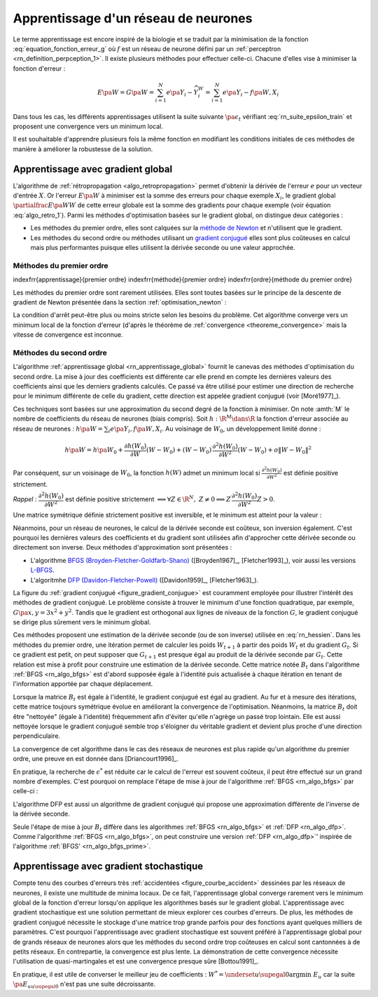 

Apprentissage d'un réseau de neurones
=====================================

Le terme apprentissage est encore inspiré de la biologie et se traduit 
par la minimisation de la fonction :eq:`equation_fonction_erreur_g` où 
:math:`f` est un réseau de neurone défini par un :ref:`perceptron <rn_definition_perpception_1>`. 
Il existe plusieurs méthodes pour effectuer celle-ci. 
Chacune d'elles vise à minimiser la fonction d'erreur :

.. math::

        E\pa{W}   = G \pa{W}  =   \sum_{i=1}^{N} e\pa {Y_{i} - \widehat{Y_{i}^W}}
                                            =   \sum_{i=1}^{N} e\pa {Y_{i} - f \pa{W,X_{i}}}

Dans tous les cas, les différents apprentissages utilisent la suite 
suivante :math:`\pa{ \epsilon_{t}}` vérifiant :eq:`rn_suite_epsilon_train` 
et proposent une convergence vers un minimum local.

.. math::
    :label: rn_suite_epsilon_train

    \forall t>0,\quad\varepsilon_{t}\in \R_{+}^{\ast} \text{ et }
    \sum_{t\geqslant0}\varepsilon_{t}=+\infty,\quad
    \sum_{t\geqslant0}\varepsilon_{t}^{2}<+\infty

Il est souhaitable d'apprendre plusieurs fois la même fonction en modifiant 
les conditions initiales de ces méthodes de manière à améliorer la robustesse de la solution.



.. _rn_apprentissage_global:



Apprentissage avec gradient global
++++++++++++++++++++++++++++++++++


L'algorithme de :ref:`rétropropagation <algo_retropropagation>` permet d'obtenir 
la dérivée de l'erreur :math:`e` pour un vecteur d'entrée :math:`X`. Or l'erreur 
:math:`E\pa{W}` à minimiser est la somme des erreurs pour chaque exemple 
:math:`X_i`, le gradient global :math:`\partialfrac{E\pa{W}}{W}` de cette erreur 
globale est la somme des gradients pour chaque exemple 
(voir équation :eq:`algo_retro_1`). 
Parmi les méthodes d'optimisation basées sur le gradient global, on distingue deux catégories :

* Les méthodes du premier ordre, elles sont calquées sur la 
  `méthode de Newton <https://fr.wikipedia.org/wiki/M%C3%A9thode_de_Newton>`_ 
  et n'utilisent que le gradient.
* Les méthodes du second ordre ou méthodes utilisant un 
  `gradient conjugué <https://fr.wikipedia.org/wiki/M%C3%A9thode_du_gradient_conjugu%C3%A9>`_
  elles sont plus coûteuses en calcul mais plus performantes
  puisque elles utilisent la dérivée seconde ou une valeur approchée.



.. _rn_optim_premier_ordre:

Méthodes du premier ordre
^^^^^^^^^^^^^^^^^^^^^^^^^


\indexfrr{apprentissage}{premier ordre}
\indexfrr{méthode}{premier ordre} 
\indexfrr{ordre}{méthode du premier ordre}

Les méthodes du premier ordre sont rarement utilisées. 
Elles sont toutes basées sur le principe 
de la descente de gradient de Newton présentée dans 
la section :ref:`optimisation_newton` :

.. mathdef::
    :title: optimisation du premier ordre
    :lid: rn_algorithme_apprentissage_1
    :tag: Algorithme
    
    *Initialiation*
		
    Le premier jeu de coefficients :math:`W_0` du réseau 
    de neurones est choisi aléatoirement.
    
    .. math::
        
        \begin{array}{rcl}
        t   &\longleftarrow&    0 \\
        E_0 &\longleftarrow&    \sum_{i=1}^{N} e\pa {Y_{i} - f \pa{W_0,X_{i}}}
        \end{array}
    
    *Calcul du gradient*
    
    :math:`g_t \longleftarrow \partialfrac{E_t}{W} \pa {W_t} = \sum_{i=1}^{N} 
    e'\pa {Y_{i} - f \pa{W_t,X_{i}}}`
    
    *Mise à jour*
    
    .. math::
        
        \begin{array}{rcl}
        W_{t+1} &\longleftarrow& W_t - \epsilon_t g_t \\
        E_{t+1} &\longleftarrow& \sum_{i=1}^{N} e\pa {Y_i - f \pa{W_{t+1},X_i}} \\
        t       &\longleftarrow& t+1
        \end{array}

    
    *Terminaison*
    
    Si :math:`\frac{E_t}{E_{t-1}} \approx 1` (ou :math:`\norm{g_t} \approx 0`) 
    alors l'apprentissage a convergé sinon retour au calcul du gradient.


La condition d'arrêt peut-être plus ou moins stricte selon les besoins du problème. 
Cet algorithme converge vers un minimum local de la fonction d'erreur 
(d'après le théorème de :ref:`convergence <theoreme_convergence>` 
mais la vitesse de convergence est inconnue.


.. _rn_optim_second_ordre:

Méthodes du second ordre
^^^^^^^^^^^^^^^^^^^^^^^^



L'algorithme :ref:`apprentissage global <rn_apprentissage_global>` fournit le canevas des 
méthodes d'optimisation du second ordre. La mise à jour des coefficients est différente car 
elle prend en compte les dernières valeurs des coefficients ainsi que les 
derniers gradients calculés. Ce passé va être utilisé pour estimer une 
direction de recherche pour le minimum différente de celle du gradient, 
cette direction est appelée gradient conjugué (voir [Moré1977]_).

Ces techniques sont basées sur une approximation du second degré de la fonction à minimiser. 
On note :amth:`M` le nombre de coefficients du réseau de neurones (biais compris). 
Soit :math:`h: \R^{M} \dans \R` la fonction d'erreur associée au réseau de neurones :
:math:`h \pa {W} = \sum_{i} e \pa{Y_i,f \pa{ W,X_i} }`.
Au voisinage de :math:`W_{0}`, un développement limité donne :

.. math::

    h \pa {W}     =   h\pa {W_0}  + \frac{\partial h\left( W_{0}\right)  }{\partial W}\left( W-W_{0}\right) +\left(
    W-W_{0}\right) ^{\prime}\frac{\partial^{2}h\left(  W_{0}\right)  }{\partial W^{2}}\left( W-W_{0}\right) +o\left\|
    W-W_{0}\right\|  ^{2}

Par conséquent, sur un voisinage de :math:`W_{0}`, la fonction :math:`h\left( W\right)` 
admet un minimum local si :math:`\frac{\partial^{2}h\left( W_{0}\right) }{\partial W^{2}}` 
est définie positive strictement.

*Rappel :* :math:`\dfrac{\partial^{2}h\left(  W_{0}\right)  }{\partial W^{2}}` 
est définie positive strictement :math:`\Longleftrightarrow\forall Z\in\R^{N},\; Z\neq0\Longrightarrow
Z^{\prime}\dfrac{\partial ^{2}h\left( W_{0}\right)  }{\partial W^{2}}Z>0`.

Une matrice symétrique définie strictement positive est inversible, 
et le minimum est atteint pour la valeur :
    
.. math::
    :nowrap:
    :label: rn_hessien

    \begin{eqnarray}
    W_{\min}= W_0 + \frac{1}{2}\left[  \dfrac{\partial^{2}h\left(  W_{0}\right) }
    		{\partial W^{2}}\right]  ^{-1}\left[  \frac{\partial h\left(  W_{0}\right)
    }{\partial W}\right] \nonumber
    \end{eqnarray}

Néanmoins, pour un réseau de neurones, le calcul de la dérivée seconde est coûteux, 
son inversion également. C'est pourquoi les dernières valeurs des coefficients 
et du gradient sont utilisées afin d'approcher cette dérivée seconde ou directement 
son inverse. Deux méthodes d'approximation sont présentées :

* L'algorithme `BFGS (Broyden-Fletcher-Goldfarb-Shano) <https://en.wikipedia.org/wiki/Broyden%E2%80%93Fletcher%E2%80%93Goldfarb%E2%80%93Shanno_algorithm>`_
  ([Broyden1967]_, [Fletcher1993]_), voir aussi les versions `L-BFGS <https://en.wikipedia.org/wiki/Limited-memory_BFGS>`_.
* L'algoritmhe `DFP  (Davidon-Fletcher-Powell) <https://en.wikipedia.org/wiki/Davidon%E2%80%93Fletcher%E2%80%93Powell_formula>`_
  ([Davidon1959]_, [Fletcher1963]_).

La figure du :ref:`gradient conjugué <figure_gradient_conjugue>` est couramment employée 
pour illustrer l'intérêt des méthodes de gradient conjugué. 
Le problème consiste à trouver le minimum d'une fonction quadratique, 
par exemple, :math:`G\pa{x,y} = 3x^2 + y^2`. Tandis que le gradient est orthogonal 
aux lignes de niveaux de la fonction :math:`G`, le gradient conjugué se dirige plus 
sûrement vers le minimum global.

.. mathdef::
    :title: Gradient conjugué
    :lid: figure_gradient_conjugue
    :tag: Figure

    .. math::
        :nowrap:

        \begin{picture}(100,80)(0,0)
        \put(30,25) {\ellipse{50}{25}}
        \put(30,25) {\ellipse{40}{20}}
        \put(30,25) {\ellipse{30}{15}}
        \put(30,25) {\ellipse{20}{10}}
        \drawline(15,35)(25,6)
        \drawline(15,35)(50,2)
        \put(15,2)  {\makebox(10,3){\tiny gradient}}
        \put(50,-4)  {\makebox(10,3){\tiny gradient conjugué}}
        \end{picture}

    Gradient et gradient conjugué sur une ligne de niveau de la fonction :math:`G\pa{x,y} = 3x^2 + y^2`, 
    le gradient est orthogonal aux lignes de niveaux de la fonction :math:`G`, 
    mais cette direction est rarement la bonne à moins que le point 
    :math:`\pa{x,y}` se situe sur un des axes des ellipses, 
    le gradient conjugué agrège les derniers déplacements et propose une direction 
    de recherche plus plausible pour le minimum de la fonction.





Ces méthodes proposent une estimation de la dérivée seconde 
(ou de son inverse) utilisée en :eq:`rn_hessien`. 
Dans les méthodes du premier ordre, une itération permet de calculer les 
poids :math:`W_{t+1}` à partir des poids :math:`W_t` et du 
gradient :math:`G_t`. Si ce gradient est petit, on peut supposer 
que :math:`G_{t+1}` est presque égal au produit de la dérivée seconde par 
:math:`G_t`. Cette relation est mise à profit pour construire une estimation 
de la dérivée seconde. Cette matrice notée :math:`B_t` dans 
l'algorithme :ref:`BFGS <rn_algo_bfgs>` 
est d'abord supposée égale à l'identité puis actualisée à chaque 
itération en tenant de l'information apportée par chaque déplacement. 


.. mathdef::
    :title: BFGS
    :tag: Algorithme
    :lid: rn_algo_bfgs
    
    Le nombre de paramètres de la fonction :math:`f` est :math:`M`.
    
    *Initialisation*
    
    Le premier jeu de coefficients :math:`W_0` du réseau de neurones est 
    choisi aléatoirement.
    
    .. math::
    
        \begin{array}{lcl}
        t   &\longleftarrow&    0 \\
        E_0 &\longleftarrow&    \sum_{i=1}^{N} e\pa {Y_{i} - f \pa{W_0,X_{i}}} \\
        B_0 &\longleftarrow&    I_M \\
        i   &\longleftarrow&    0
        \end{array}
    
    *Calcul du gradient*

    .. math::
    
        \begin{array}{lcl}
        g_t &\longleftarrow& \partialfrac{E_t}{W} \pa {W_t}= \sum_{i=1}^{N} e'\pa {Y_{i} - f \pa{W_t,X_{i}}} \\
        c_t &\longleftarrow& B_t g_t
        \end{array}

    *Mise à jour des coefficients*
    
    .. math::
    
        \begin{array}{lcl}
        \epsilon^*  &\longleftarrow&    \underset{\epsilon}{\arg \inf} \; \sum_{i=1}^{N}
                 e\pa {Y_i - f \pa{W_t - \epsilon c_t,X_i}}  \\
        W_{t+1}     &\longleftarrow&    W_t - \epsilon^* c_t \\
        E_{t+1}     &\longleftarrow&    \sum_{i=1}^{N} e\pa {Y_i - f \pa{W_{t+1},X_i}} \\
        t           &\longleftarrow&    t+1
        \end{array}

    *Mise à jour de la marice :math:`B_t`*
    
    | si :math:`t - i \supegal M` ou :math:`g'_{t-1} B_{t-1} g_{t-1} \infegal 0` ou :math:`g'_{t-1} B_{t-1} \pa {g_t - g_{t-1}} \infegal 0`
    |   :math:`B_{t} \longleftarrow I_M`
    |   :math:`i \longleftarrow  t`
    | sinon
    |   :math:`s_t \longleftarrow    W_t - W_{t-1}`
    |   :math:`d_t    \longleftarrow    g_t - g_{t-1}`
    |   :math:`B_{t}  \longleftarrow    B_{t-1} +   \pa{1 + \dfrac{ d'_t B_{t-1} d_t}{d'_t s_t}}\dfrac{s_t s'_t} {s'_t d_t}- \dfrac{s_t d'_t B_{t-1} +  B_{t-1} d_t s'_t } { d'_t s_t }`
    
    *Terminaison*

    Si :math:`\frac{E_t}{E_{t-1}} \approx 1` alors l'apprentissage a convergé sinon retour au calcul
    du gradient.
    



Lorsque la matrice :math:`B_t` est égale à l'identité, 
le gradient conjugué est égal au gradient. Au fur et 
à mesure des itérations, cette matrice toujours 
symétrique évolue en améliorant la convergence de l'optimisation. 
Néanmoins, la matrice :math:`B_t` doit être "nettoyée" 
(égale à l'identité) fréquemment afin d'éviter qu'elle 
n'agrège un passé trop lointain. Elle est aussi nettoyée lorsque 
le gradient conjugué semble trop s'éloigner du véritable gradient 
et devient plus proche d'une direction perpendiculaire.

La convergence de cet algorithme dans le cas des réseaux de 
neurones est plus rapide qu'un algorithme du premier ordre, 
une preuve en est donnée dans [Driancourt1996]_.

En pratique, la recherche de :math:`\epsilon^*` est réduite car 
le calcul de l'erreur est souvent coûteux, il peut être effectué 
sur un grand nombre d'exemples. C'est pourquoi on remplace 
l'étape de mise à jour de l'algorithme :ref:`BFGS <rn_algo_bfgs>` 
par celle-ci :

.. mathdef::
    :title: BFGS'
    :lid: rn_algo_bfgs_prime
    :tag: Algorithme

    Le nombre de paramètre de la fonction :math:`f` est :math:`M`.
    
    *Initialisation, calcul du gradient*
    
    Voir :ref:`BFGS <rn_algo_bfgs>`.
    
    *Recherche de :math:`\epsilon^*`*
    
    | :math:`\epsilon^*  \longleftarrow    \epsilon_0`
    | while :math:`E_{t+1} \supegal E_t$ et $\epsilon^* \gg 0`
    |   :math:`\epsilon^*  \longleftarrow   \frac{\epsilon^*}{2}`
    |   :math:`W_{t+1}     \longleftarrow    W_t - \epsilon^* c_t`
    |   :math:`E_{t+1}     \longleftarrow    \sum_{i=1}^{N} e\pa {Y_i - f \pa{W_{t+1},X_i}}`
    |
    | if :math:`\epsilon_* \approx 0$ et $B_t \neq I_M`
    |   :math:`B_{t}       \longleftarrow   I_M`
    |   :math:`i           \longleftarrow    t`
    |   Retour au calcul du gradient.
    
    *Mise à jour des coefficients*
    
    .. math::
    
        \begin{array}{lcl}
        W_{t+1}     &\longleftarrow&    W_t - \epsilon^* c_t \\
        E_{t+1}     &\longleftarrow&    \sum_{i=1}^{N} e\pa {Y_i - f \pa{W_{t+1},X_i}} \\
        t           &\longleftarrow&    t+1
        \end{array}
    
    *Mise à jour de la matrice :math:`B_t`, temrinaison*
    
    Voir :ref:`BFGS <rn_algo_bfgs>`.
    

		
L'algorithme DFP est aussi un algorithme de gradient conjugué 
qui propose une approximation différente de l'inverse de la dérivée seconde.
		
.. mathdef::
    :title: DFP
    :lid: rn_algo_dfp
    :tag: Algorithme

    Le nombre de paramètre de la fonction :math:`f` est :math:`M`.
		
    *Initialisation*
    
    Le premier jeu de coefficients :math:`W_0` 
    du réseau de neurones est choisi aléatoirement.
    
    .. math::
    
        \begin{array}{lcl}
        t   &\longleftarrow&    0 \\
        E_0 &\longleftarrow&    \sum_{i=1}^{N} e\pa {Y_{i} - f \pa{W_0,X_{i}}} \\
        B_0 &\longleftarrow&    I_M \\
        i   &\longleftarrow&    0
        \end{array}
        
    *Calcul du gradient*
    
    .. math::
    
        \begin{array}{lcl}
        g_t &\longleftarrow& \partialfrac{E_t}{W} \pa {W_t}= \sum_{i=1}^{N} e'\pa {Y_{i} - f \pa{W_t,X_{i}}} \\
        c_t &\longleftarrow& B_t g_t
        \end{array}

    *Mise à jour des coefficients*
    
    .. math::
    
        \begin{array}{lcl}
        \epsilon^*  &\longleftarrow&    \underset{\epsilon}{\arg \inf} \;
                                     \sum_{i=1}^{N} e\pa {Y_i - f \pa{W_t - \epsilon c_t,X_i}}  \\
        W_{t+1}     &\longleftarrow&    W_t - \epsilon^* c_t \\
        E_{t+1}     &\longleftarrow&    \sum_{i=1}^{N} e\pa {Y_i - f \pa{W_{t+1},X_i}} \\
        t           &\longleftarrow&    t+1
        \end{array}
    
    *Mise à jour de la matrice :math:`B_t`*
    
    | si :math:`t - i \supegal M` ou :math:`g'_{t-1} B_{t-1} g_{t-1} \infegal 0` ou :math:`g'_{t-1} B_{t-1} \pa {g_t - g_{t-1}} \infegal 0`
    |   :math:`B_{t}       \longleftarrow    I_M`
    |   :math:`i           \longleftarrow    t`
    | sinon
    |   :math:`d_t         \longleftarrow    W_t - W_{t-1}`
    |   :math:`s_t         \longleftarrow    g_t - g_{t-1}`
    |   :math:`B_{t}       \longleftarrow`    B_{t-1} +     \dfrac{d_t d'_t} {d'_t s_t} - \dfrac{B_{t-1} s_t s'_t B_{t-1} } { s'_t B_{t-1} s_t }`
    
    *Terminaison*
    
    Si :math:`\frac{E_t}{E_{t-1}} \approx 1` alors l'apprentissage a convergé sinon retour à
    du calcul du gradient.


Seule l'étape de mise à jour :math:`B_t` diffère dans les 
algorithmes :ref:`BFGS <rn_algo_bfgs>` et :ref:`DFP <rn_algo_dfp>`. 
Comme l'algorithme :ref:`BFGS <rn_algo_bfgs>`, 
on peut construire une version :ref:`DFP <rn_algo_dfp>`' 
inspirée de l'algorithme :ref:`BFGS' <rn_algo_bfgs_prime>`.






Apprentissage avec gradient stochastique
++++++++++++++++++++++++++++++++++++++++

Compte tenu des courbes d'erreurs très :ref:`accidentées <figure_courbe_accident>` 
dessinées par les réseaux de neurones, il existe une multitude de minima 
locaux. De ce fait, l'apprentissage global converge rarement vers le 
minimum global de la fonction d'erreur lorsqu'on applique les algorithmes 
basés sur le gradient global. L'apprentissage avec gradient stochastique 
est une solution permettant de mieux explorer ces courbes d'erreurs. 
De plus, les méthodes de gradient conjugué nécessite le stockage d'une 
matrice trop grande parfois pour des fonctions ayant quelques milliers 
de paramètres. C'est pourquoi l'apprentissage avec gradient stochastique 
est souvent préféré à l'apprentissage global pour de grands réseaux de 
neurones alors que les méthodes du second ordre trop coûteuses en 
calcul sont cantonnées à de petits réseaux. En contrepartie, la 
convergence est plus lente. La démonstration de cette convergence nécessite 
l'utilisation de quasi-martingales et est une convergence presque sûre [Bottou1991]_.

.. mathdef::
    :title: Exemple de minimal locaux
    :tag: Figure
    :lid: figure_courbe_accident

    .. image:: rnimg/errminloc.png
    

.. mathdef::
    :title: apprentissage stochastique
    :tag: Algprithme
    :lid: rn_algorithme_apprentissage_2

    *Initialisation*
    
    Le premier jeu de coefficients :math:`W_0` 
    du réseau de neurones est choisi aléatoirement.
    
    .. math::
    
        \begin{array}{lcl}
        t       &\longleftarrow&    0 \\
        E_0 &\longleftarrow&    \sum_{i=1}^{N} e\pa {Y_{i} - f \pa{W_0,X_{i}}}
        \end{array}
        
    *Récurrence*
    
    | :math:`W_{t,0} \longleftarrow    W_0`
    | for :math:`t'` in :math:`0..N-1`
    |   :math:`i \longleftarrow` nombre aléatoire dans :math:`\ensemble{1}{N}`
    |   :math:`g \longleftarrow \partialfrac{E}{W} \pa {W_{t,t'}}=  e'\pa {Y_{i} - f\pa{W_{t,t'},X_{i}}}`
    |   :math:`W_{t,t'+1} \longleftarrow    W_{t,t'} - \epsilon_t g`
    | :math:`W_{t+1} \longleftarrow W_{t,N}`
    | :math:`E_{t+1} \longleftarrow \sum_{i=1}^{N} e\pa {Y_{i} - f \pa{W_{t+1},X_{i}}}`
    | :math:`t \longleftarrow t+1`
    
    *Terminaison*
		
    Si :math:`\frac{E_t}{E_{t-1}} \approx 1` 
    alors l'apprentissage a convergé sinon retour au 
    calcul du gradient.
		

En pratique, il est utile de converser le meilleur jeu de 
coefficients : :math:`W^* = \underset{u \supegal 0}{\arg \min} \; E_{u}` 
car la suite :math:`\pa {E_u}_{u \supegal 0}` n'est pas une suite décroissante. 








    


